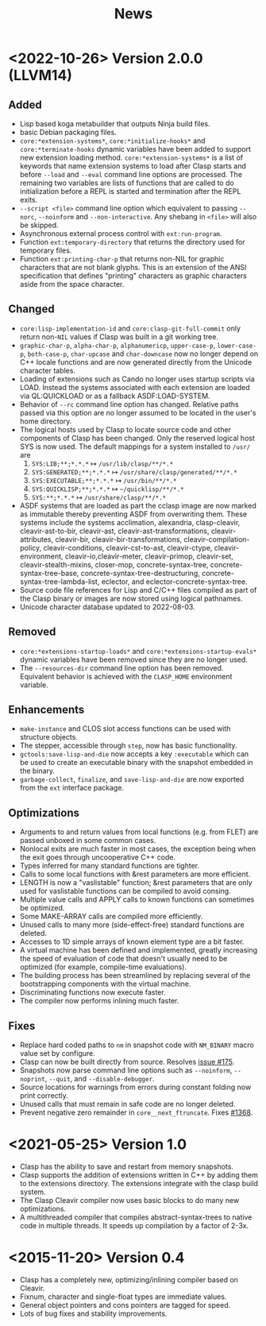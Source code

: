 #+title: News
#+OPTIONS: toc:nil num:nil

* <2022-10-26> Version 2.0.0 (LLVM14)

** Added
- Lisp based koga metabuilder that outputs Ninja build files.
- basic Debian packaging files.
- =core:*extension-systems*=, =core:*initialize-hooks*= and
  =core:*terminate-hooks= dynamic variables have been added to support new
  extension loading method. =core:*extension-systems*= is a list of keywords
  that name extension systems to load after Clasp starts and before =--load=
  and =--eval= command line options are processed. The remaining two variables
  are lists of functions that are called to do initialization before a REPL is
  started and termination after the REPL exits.
- =--script <file>= command line option which equivalent to passing =--norc=,
  =--noinform= and =--non-interactive=. Any shebang in =<file>= will also be 
  skipped.
- Asynchronous external process control with =ext:run-program=.
- Function =ext:temporary-directory= that returns the directory used for
  temporary files.
- Function =ext:printing-char-p= that returns non-NIL for graphic characters
  that are not blank glyphs. This is an extension of the ANSI specification
  that defines "printing" characters as graphic characters aside from the space
  character.

** Changed
- =core:lisp-implementation-id= and =core:clasp-git-full-commit= only return
  non-=NIL= values if Clasp was built in a git working tree.
- =graphic-char-p=, =alpha-char-p=, =alphanumericp=, =upper-case-p=, 
  =lower-case-p=, =both-case-p=, =char-upcase= and =char-downcase= now no longer 
  depend on C++ locale functions and are now generated directly from the Unicode 
  character tables.
- Loading of extensions such as Cando no longer uses startup scripts via LOAD.
  Instead the systems associated with each extension are loaded via QL:QUICKLOAD
  or as a fallback ASDF:LOAD-SYSTEM.
- Behavior of =--rc= command line option has changed. Relative paths passed via
  this option are no longer assumed to be located in the user's home directory.
- The logical hosts used by Clasp to locate source code and other components of
  Clasp has been changed. Only the reserved logical host SYS is now used. The
  default mappings for a system installed to =/usr/= are
  1. =SYS:LIB;**;*.*.*= ↦ =/usr/lib/clasp/**/*.*=
  2. =SYS:GENERATED;**;*.*.*= ↦ =/usr/share/clasp/generated/**/*.*=
  3. =SYS:EXECUTABLE;**;*.*.*= ↦ =/usr/bin/**/*.*=
  4. =SYS:QUICKLISP;**;*.*.*= ↦ =~/quicklisp/**/*.*=
  5. =SYS:**;*.*.*= ↦ =/usr/share/clasp/**/*.*=
- ASDF systems that are loaded as part the cclasp image are now marked as
  immutable thereby preventing ASDF from overwriting them. These systems include
  the systems acclimation, alexandria, clasp-cleavir, cleavir-ast-to-bir, 
  cleavir-ast, cleavir-ast-transformations, cleavir-attributes, cleavir-bir, 
  cleavir-bir-transformations, cleavir-compilation-policy, cleavir-conditions,
  cleavir-cst-to-ast, cleavir-ctype, cleavir-environment, 
  cleavir-io,cleavir-meter, cleavir-primop, cleavir-set, cleavir-stealth-mixins, 
  closer-mop, concrete-syntax-tree, concrete-syntax-tree-base,
  concrete-syntax-tree-destructuring, concrete-syntax-tree-lambda-list,
  eclector, and eclector-concrete-syntax-tree.
- Source code file references for Lisp and C/C++ files compiled as part of the
  Clasp binary or images are now stored using logical pathnames.
- Unicode character database updated to 2022-08-03.

** Removed
- =core:*extensions-startup-loads*= and =core:*extensions-startup-evals*=
  dynamic variables have been removed since they are no longer used.
- The =--resources-dir= command line option has been removed. Equivalent
  behavior is achieved with the =CLASP_HOME= environment variable.

** Enhancements
- =make-instance= and CLOS slot access functions can be used with structure 
  objects.
- The stepper, accessible through =step=, now has basic functionality.
- =gctools:save-lisp-and-die= now accepts a key =:executable= which can be used
  to create an executable binary with the snapshot embedded in the binary.
- =garbage-collect=, =finalize=, and =save-lisp-and-die= are now exported from
  the =ext= interface package.

** Optimizations
- Arguments to and return values from local functions (e.g. from FLET) are 
  passed unboxed in some common cases.
- Nonlocal exits are much faster in most cases, the exception being when
  the exit goes through uncooperative C++ code.
- Types inferred for many standard functions are tighter.
- Calls to some local functions with &rest parameters are more efficient.
- LENGTH is now a "vaslistable" function; &rest parameters that are only
  used for vaslistable functions can be compiled to avoid consing.
- Multiple value calls and APPLY calls to known functions can sometimes
  be optimized.
- Some MAKE-ARRAY calls are compiled more efficiently.
- Unused calls to many more (side-effect-free) standard functions are deleted.
- Accesses to 1D simple arrays of known element type are a bit faster.
- A virtual machine has been defined and implemented, greatly increasing the
  speed of evaluation of code that doesn't usually need to be optimized
  (for example, compile-time evaluations).
- The building process has been streamlined by replacing several of the
  bootstrapping components with the virtual machine.
- Discriminating functions now execute faster.
- The compiler now performs inlining much faster.

** Fixes
+ Replace hard coded paths to =nm= in snapshot code with =NM_BINARY= macro value
  set by configure.
+ Clasp can now be built directly from source. Resolves [[https://github.com/clasp-developers/clasp/issues/175][issue #175]].
+ Snapshots now parse command line options such as =--noinform=, =--noprint=,
  =--quit=, and =--disable-debugger=.
+ Source locations for warnings from errors during constant folding now
  print correctly.
+ Unused calls that must remain in safe code are no longer deleted.
+ Prevent negative zero remainder in =core__next_ftruncate=. Fixes [[https://github.com/clasp-developers/clasp/issues/1368][#1368]].

* <2021-05-25> Version 1.0
- Clasp has the ability to save and restart from memory snapshots.
- Clasp supports the addition of extensions written in C++ by adding them to the extensions directory.
  The extensions integrate with the clasp build system.
- The Clasp Cleavir compiler now uses basic blocks to do many new optimizations.
- A multithreaded compiler that compiles abstract-syntax-trees to native code in multiple threads. It speeds up compilation by a factor of 2-3x.


* <2015-11-20> Version 0.4
-  Clasp has a completely new, optimizing/inlining compiler based on Cleavir.
-  Fixnum, character and single-float types are immediate values.
-  General object pointers and cons pointers are tagged for speed.
-  Lots of bug fixes and stability improvements.
